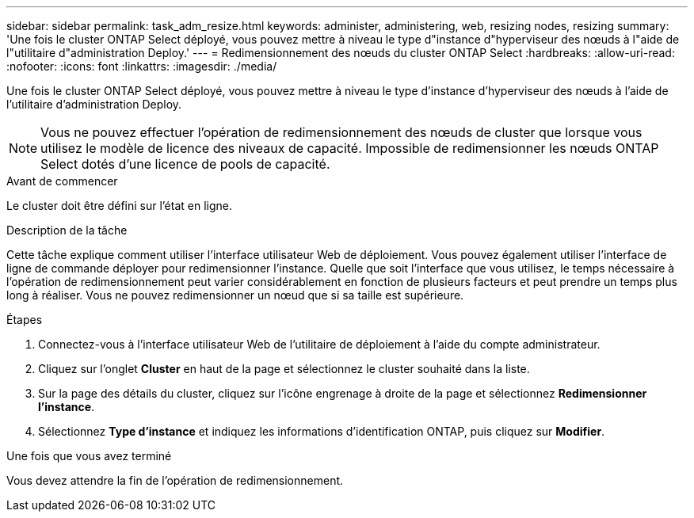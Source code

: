 ---
sidebar: sidebar 
permalink: task_adm_resize.html 
keywords: administer, administering, web, resizing nodes, resizing 
summary: 'Une fois le cluster ONTAP Select déployé, vous pouvez mettre à niveau le type d"instance d"hyperviseur des nœuds à l"aide de l"utilitaire d"administration Deploy.' 
---
= Redimensionnement des nœuds du cluster ONTAP Select
:hardbreaks:
:allow-uri-read: 
:nofooter: 
:icons: font
:linkattrs: 
:imagesdir: ./media/


[role="lead"]
Une fois le cluster ONTAP Select déployé, vous pouvez mettre à niveau le type d'instance d'hyperviseur des nœuds à l'aide de l'utilitaire d'administration Deploy.


NOTE: Vous ne pouvez effectuer l'opération de redimensionnement des nœuds de cluster que lorsque vous utilisez le modèle de licence des niveaux de capacité. Impossible de redimensionner les nœuds ONTAP Select dotés d'une licence de pools de capacité.

.Avant de commencer
Le cluster doit être défini sur l'état en ligne.

.Description de la tâche
Cette tâche explique comment utiliser l'interface utilisateur Web de déploiement. Vous pouvez également utiliser l'interface de ligne de commande déployer pour redimensionner l'instance. Quelle que soit l'interface que vous utilisez, le temps nécessaire à l'opération de redimensionnement peut varier considérablement en fonction de plusieurs facteurs et peut prendre un temps plus long à réaliser. Vous ne pouvez redimensionner un nœud que si sa taille est supérieure.

.Étapes
. Connectez-vous à l'interface utilisateur Web de l'utilitaire de déploiement à l'aide du compte administrateur.
. Cliquez sur l'onglet *Cluster* en haut de la page et sélectionnez le cluster souhaité dans la liste.
. Sur la page des détails du cluster, cliquez sur l'icône engrenage à droite de la page et sélectionnez *Redimensionner l'instance*.
. Sélectionnez *Type d'instance* et indiquez les informations d'identification ONTAP, puis cliquez sur *Modifier*.


.Une fois que vous avez terminé
Vous devez attendre la fin de l'opération de redimensionnement.
